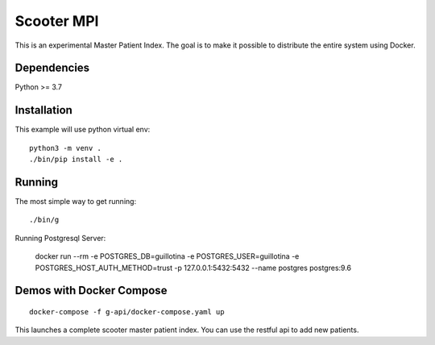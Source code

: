 Scooter MPI
==================================

This is an experimental Master Patient Index. The goal is to make it possible
to distribute the entire system using Docker.

Dependencies
------------

Python >= 3.7


Installation
------------

This example will use python virtual env::

  python3 -m venv .
  ./bin/pip install -e .


Running
-------

The most simple way to get running::

  ./bin/g


Running Postgresql Server:

    docker run --rm -e POSTGRES_DB=guillotina -e POSTGRES_USER=guillotina -e POSTGRES_HOST_AUTH_METHOD=trust -p 127.0.0.1:5432:5432 --name postgres postgres:9.6

Demos with Docker Compose
--------------------------
::

    docker-compose -f g-api/docker-compose.yaml up

This launches a complete scooter master patient index. You can use the restful api to add new
patients.